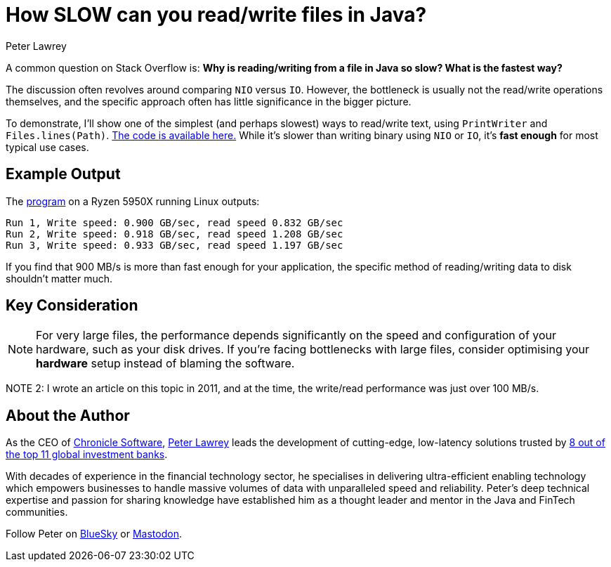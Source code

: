 = How SLOW can you read/write files in Java?
Peter Lawrey

A common question on Stack Overflow is: *Why is reading/writing from a file in Java so slow?
What is the fastest way?*

The discussion often revolves around comparing `NIO` versus `IO`.
However, the bottleneck is usually not the read/write operations themselves, and the specific approach often has little significance in the bigger picture.

To demonstrate, I'll show one of the simplest (and perhaps slowest) ways to read/write text, using `PrintWriter` and `Files.lines(Path)`.
https://github.com/Vanilla-Java/Blog/blob/main/performance-optimizations/src/main/java/blog/vanillajava/slowfile/SlowFileIO.java[The code is available here.]
While it's slower than writing binary using `NIO` or `IO`, it's *fast enough* for most typical use cases.

== Example Output

The https://github.com/Vanilla-Java/Blog/blob/main/performance-optimizations/src/main/java/blog/vanillajava/slowfile/SlowFileIO.java[program] on a Ryzen 5950X running Linux outputs:

[source]
----
Run 1, Write speed: 0.900 GB/sec, read speed 0.832 GB/sec
Run 2, Write speed: 0.918 GB/sec, read speed 1.208 GB/sec
Run 3, Write speed: 0.933 GB/sec, read speed 1.197 GB/sec
----

If you find that 900 MB/s is more than fast enough for your application, the specific method of reading/writing data to disk shouldn't matter much.

== Key Consideration

NOTE: For very large files, the performance depends significantly on the speed and configuration of your hardware, such as your disk drives.
If you're facing bottlenecks with large files, consider optimising your *hardware* setup instead of blaming the software.

NOTE 2: I wrote an article on this topic in 2011, and at the time, the write/read performance was just over 100 MB/s.

== About the Author

As the CEO of https://chronicle.software/[Chronicle Software], https://www.linkedin.com/in/peterlawrey/[Peter Lawrey] leads the development of cutting-edge, low-latency solutions trusted by https://chronicle.software/8-out-of-11-investment-banks/[8 out of the top 11 global investment banks].

With decades of experience in the financial technology sector, he specialises in delivering ultra-efficient enabling technology which empowers businesses to handle massive volumes of data with unparalleled speed and reliability.
Peter's deep technical expertise and passion for sharing knowledge have established him as a thought leader and mentor in the Java and FinTech communities.

Follow Peter on https://bsky.app/profile/peterlawrey.bsky.social[BlueSky] or https://mastodon.social/@PeterLawrey[Mastodon].

[source]
-----
-----
